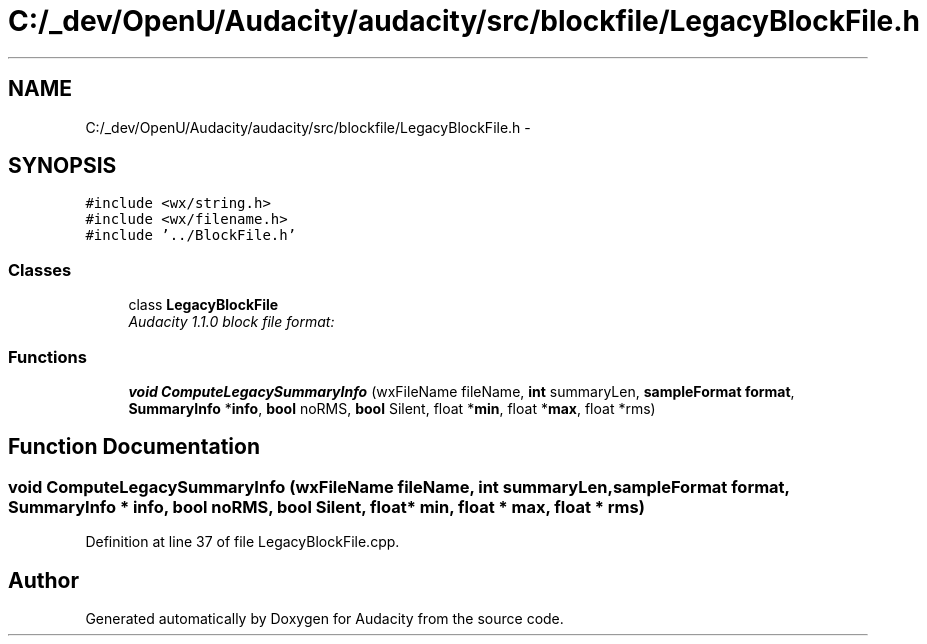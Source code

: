 .TH "C:/_dev/OpenU/Audacity/audacity/src/blockfile/LegacyBlockFile.h" 3 "Thu Apr 28 2016" "Audacity" \" -*- nroff -*-
.ad l
.nh
.SH NAME
C:/_dev/OpenU/Audacity/audacity/src/blockfile/LegacyBlockFile.h \- 
.SH SYNOPSIS
.br
.PP
\fC#include <wx/string\&.h>\fP
.br
\fC#include <wx/filename\&.h>\fP
.br
\fC#include '\&.\&./BlockFile\&.h'\fP
.br

.SS "Classes"

.in +1c
.ti -1c
.RI "class \fBLegacyBlockFile\fP"
.br
.RI "\fIAudacity 1\&.1\&.0 block file format: \fP"
.in -1c
.SS "Functions"

.in +1c
.ti -1c
.RI "\fBvoid\fP \fBComputeLegacySummaryInfo\fP (wxFileName fileName, \fBint\fP summaryLen, \fBsampleFormat\fP \fBformat\fP, \fBSummaryInfo\fP *\fBinfo\fP, \fBbool\fP noRMS, \fBbool\fP Silent, float *\fBmin\fP, float *\fBmax\fP, float *rms)"
.br
.in -1c
.SH "Function Documentation"
.PP 
.SS "\fBvoid\fP ComputeLegacySummaryInfo (wxFileName fileName, \fBint\fP summaryLen, \fBsampleFormat\fP format, \fBSummaryInfo\fP * info, \fBbool\fP noRMS, \fBbool\fP Silent, float * min, float * max, float * rms)"

.PP
Definition at line 37 of file LegacyBlockFile\&.cpp\&.
.SH "Author"
.PP 
Generated automatically by Doxygen for Audacity from the source code\&.
